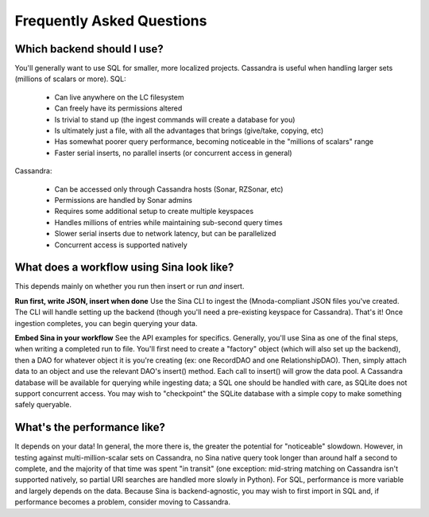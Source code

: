 Frequently Asked Questions
==========================

Which backend should I use?
---------------------------

You'll generally want to use SQL for smaller, more localized projects.
Cassandra is useful when handling larger sets (millions of scalars or more).
SQL:

 * Can live anywhere on the LC filesystem
 * Can freely have its permissions altered
 * Is trivial to stand up (the ingest commands will create a database for you)
 * Is ultimately just a file, with all the advantages that brings (give/take, copying, etc)
 * Has somewhat poorer query performance, becoming noticeable in the "millions of scalars" range
 * Faster serial inserts, no parallel inserts (or concurrent access in general)

Cassandra:

 * Can be accessed only through Cassandra hosts (Sonar, RZSonar, etc)
 * Permissions are handled by Sonar admins
 * Requires some additional setup to create multiple keyspaces
 * Handles millions of entries while maintaining sub-second query times
 * Slower serial inserts due to network latency, but can be parallelized
 * Concurrent access is supported natively


What does a workflow using Sina look like?
------------------------------------------

This depends mainly on whether you run then insert or run *and* insert.

**Run first, write JSON, insert when done**
Use the Sina CLI to ingest the (Mnoda-compliant JSON files you've created.
The CLI will handle setting up the backend (though you'll need a pre-existing
keyspace for Cassandra). That's it! Once ingestion completes, you can begin
querying your data.

**Embed Sina in your workflow**
See the API examples for specifics. Generally, you'll use Sina as one of the final
steps, when writing a completed run to file. You'll first need to create a
"factory" object (which will also set up the backend), then a DAO for whatever
object it is you're creating (ex: one RecordDAO and one RelationshipDAO).
Then, simply attach data to an object and use the relevant DAO's insert() method.
Each call to insert() will grow the data pool. A Cassandra database will be
available for querying while ingesting data; a SQL one should be handled with
care, as SQLite does not support concurrent access. You may wish to "checkpoint"
the SQLite database with a simple copy to make something safely queryable.


What's the performance like?
----------------------------

It depends on your data! In general, the more there is, the greater the potential
for "noticeable" slowdown. However, in testing against multi-million-scalar sets on Cassandra,
no Sina native query took longer than around half a second to complete, and the
majority of that time was spent "in transit" (one exception: mid-string matching
on Cassandra isn't supported natively, so partial URI searches are handled more
slowly in Python). For SQL, performance is more variable and largely depends on
the data. Because Sina is backend-agnostic, you may wish to first import in SQL
and, if performance becomes a problem, consider moving to Cassandra.

